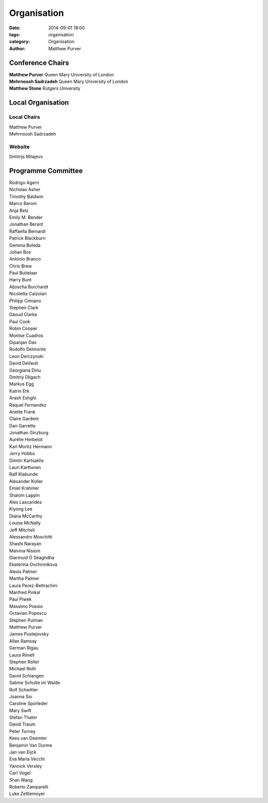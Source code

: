============
Organisation
============

:date: 2014-09-01 18:00
:tags: organisation
:category: Organisation
:author: Matthew Purver


Conference Chairs
=================

| **Matthew Purver**       Queen Mary University of London
| **Mehrnoosh Sadrzadeh**  Queen Mary University of London
| **Matthew Stone**        Rutgers University


Local Organisation
==================

Local Chairs
------------

| Matthew Purver
| Mehrnoosh Sadrzadeh


Website
-------

| Dmitrijs Milajevs


Programme Committee
===================

| Rodrigo	Agerri
| Nicholas	Asher
| Timothy	Baldwin
| Marco	Baroni
| Anja	Belz
| Emily M.	Bender
| Jonathan	Berant
| Raffaella	Bernardi
| Patrick	Blackburn
| Gemma	Boleda
| Johan	Bos
| António	Branco
| Chris	Brew
| Paul	Buitelaar
| Harry	Bunt
| Aljoscha	Burchardt
| Nicoletta	Calzolari
| Philipp	Cimiano
| Stephen	Clark
| Daoud	Clarke
| Paul	Cook
| Robin	Cooper
| Montse	Cuadros
| Dipanjan	Das
| Rodolfo	Delmonte
| Leon	Derczynski
| David	DeVault
| Georgiana	Dinu
| Dmitriy	Dligach
| Markus	Egg
| Katrin	Erk
| Arash	Eshghi
| Raquel	Fernandez
| Anette	Frank
| Claire	Gardent
| Dan	Garrette
| Jonathan	Ginzburg
| Aurélie	Herbelot
| Karl Moritz	Hermann
| Jerry	Hobbs
| Dimitri	Kartsaklis
| Lauri	Karttunen
| Ralf	Klabunde
| Alexander	Koller
| Emiel	Krahmer
| Shalom	Lappin
| Alex	Lascarides
| Kiyong	Lee
| Diana	McCarthy
| Louise	McNally
| Jeff	Mitchell
| Alessandro	Moschitti
| Shashi	Narayan
| Malvina	Nissim
| Diarmuid	Ó Séaghdha
| Ekaterina	Ovchinnikova
| Alexis	Palmer
| Martha	Palmer
| Laura	Perez-Beltrachini
| Manfred	Pinkal
| Paul	Piwek
| Massimo	Poesio
| Octavian	Popescu
| Stephen	Pulman
| Matthew	Purver
| James	Pustejovsky
| Allan	Ramsay
| German	Rigau
| Laura	Rimell
| Stephen	Roller
| Michael	Roth
| David	Schlangen
| Sabine	Schulte im Walde
| Rolf	Schwitter
| Joanna	Sio
| Caroline	Sporleder
| Mary	Swift
| Stefan	Thater
| David	Traum
| Peter	Turney
| Kees	van Deemter
| Benjamin	Van Durme
| Jan	van Eijck
| Eva Maria	Vecchi
| Yannick	Versley
| Carl	Vogel
| Shan	Wang
| Roberto	Zamparelli
| Luke	Zettlemoyer
